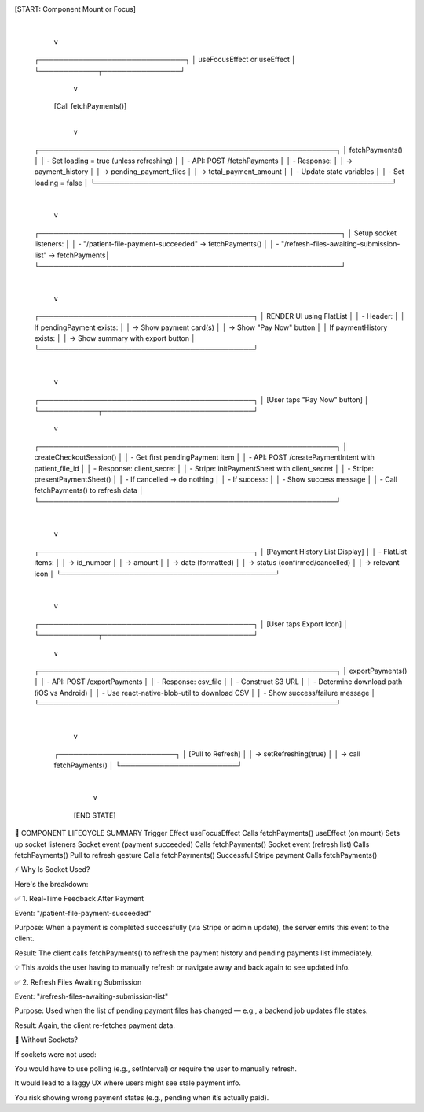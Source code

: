 [START: Component Mount or Focus]
            |
            v
 ┌──────────────────────────────┐
 │ useFocusEffect or useEffect │
 └────────────┬────────────────┘
              v
     [Call fetchPayments()]
              |
              v
 ┌─────────────────────────────────────────────────────────────┐
 │ fetchPayments()                                             │
 │  - Set loading = true (unless refreshing)                   │
 │  - API: POST /fetchPayments                                 │
 │  - Response:                                                │
 │    → payment_history                                        │
 │    → pending_payment_files                                  │
 │    → total_payment_amount                                   │
 │  - Update state variables                                   │
 │  - Set loading = false                                      │
 └─────────────────────────────────────────────────────────────┘
              |
              v
 ┌──────────────────────────────────────────────────────────────┐
 │ Setup socket listeners:                                      │
 │  - "/patient-file-payment-succeeded" → fetchPayments()       │
 │  - "/refresh-files-awaiting-submission-list" → fetchPayments│
 └──────────────────────────────────────────────────────────────┘
              |
              v
 ┌────────────────────────────────────────────┐
 │ RENDER UI using FlatList                   │
 │ - Header:                                  │
 │    If pendingPayment exists:               │
 │      → Show payment card(s)                │
 │      → Show "Pay Now" button               │
 │    If paymentHistory exists:               │
 │      → Show summary with export button     │
 └────────────────────────────────────────────┘
              |
              v
 ┌────────────────────────────────────────────┐
 │ [User taps "Pay Now" button]               │
 └────────────┬───────────────────────────────┘
              v
 ┌─────────────────────────────────────────────────────────────┐
 │ createCheckoutSession()                                     │
 │  - Get first pendingPayment item                            │
 │  - API: POST /createPaymentIntent with patient_file_id      │
 │  - Response: client_secret                                  │
 │  - Stripe: initPaymentSheet with client_secret              │
 │  - Stripe: presentPaymentSheet()                            │
 │      - If cancelled → do nothing                            │
 │      - If success:                                          │
 │          - Show success message                             │
 │          - Call fetchPayments() to refresh data             │
 └─────────────────────────────────────────────────────────────┘
              |
              v
 ┌────────────────────────────────────────────┐
 │ [Payment History List Display]             │
 │ - FlatList items:                          │
 │    → id_number                             │
 │    → amount                                │
 │    → date (formatted)                      │
 │    → status (confirmed/cancelled)          │
 │    → relevant icon                         │
 └────────────────────────────────────────────┘
              |
              v
 ┌────────────────────────────────────────────┐
 │ [User taps Export Icon]                    │
 └────────────┬───────────────────────────────┘
              v
 ┌─────────────────────────────────────────────────────────────┐
 │ exportPayments()                                            │
 │  - API: POST /exportPayments                                │
 │  - Response: csv_file                                       │
 │  - Construct S3 URL                                         │
 │  - Determine download path (iOS vs Android)                 │
 │  - Use react-native-blob-util to download CSV               │
 │  - Show success/failure message                             │
 └─────────────────────────────────────────────────────────────┘
              |
              v
     ┌────────────────────────┐
     │ [Pull to Refresh]      │
     │ → setRefreshing(true)  │
     │ → call fetchPayments() │
     └────────────────────────┘
              |
              v
          [END STATE]



🔄 COMPONENT LIFECYCLE SUMMARY
Trigger	Effect
useFocusEffect	Calls fetchPayments()
useEffect (on mount)	Sets up socket listeners
Socket event (payment succeeded)	Calls fetchPayments()
Socket event (refresh list)	Calls fetchPayments()
Pull to refresh gesture	Calls fetchPayments()
Successful Stripe payment	Calls fetchPayments()

⚡️ Why Is Socket Used?

Here's the breakdown:

✅ 1. Real-Time Feedback After Payment

Event: "/patient-file-payment-succeeded"

Purpose: When a payment is completed successfully (via Stripe or admin update), the server emits this event to the client.

Result: The client calls fetchPayments() to refresh the payment history and pending payments list immediately.

💡 This avoids the user having to manually refresh or navigate away and back again to see updated info.

✅ 2. Refresh Files Awaiting Submission

Event: "/refresh-files-awaiting-submission-list"

Purpose: Used when the list of pending payment files has changed — e.g., a backend job updates file states.

Result: Again, the client re-fetches payment data.

🔁 Without Sockets?

If sockets were not used:

You would have to use polling (e.g., setInterval) or require the user to manually refresh.

It would lead to a laggy UX where users might see stale payment info.

You risk showing wrong payment states (e.g., pending when it’s actually paid).
